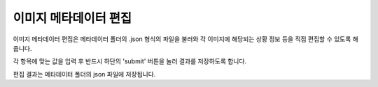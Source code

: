.. _imageMetadata:

이미지 메타데이터 편집
===================================================

.. image:: _static/images/screenshots/imageMetadataScreen.png
    :align: center
    :alt: 이미지 메타데이터 편집 스크린샷

이미지 메타데이터 편집은 메타데이터 폴더의 .json 형식의 파일을 불러와 각 이미지에 해당되는 상황 정보 등을 직접 편집할 수 있도록 해줍니다.

각 항목에 맞는 값을 입력 후 반드시 하단의 'submit' 버튼을 눌러 결과를 저장하도록 합니다.

편집 결과는 메타데이터 폴더의 json 파일에 저장됩니다.
